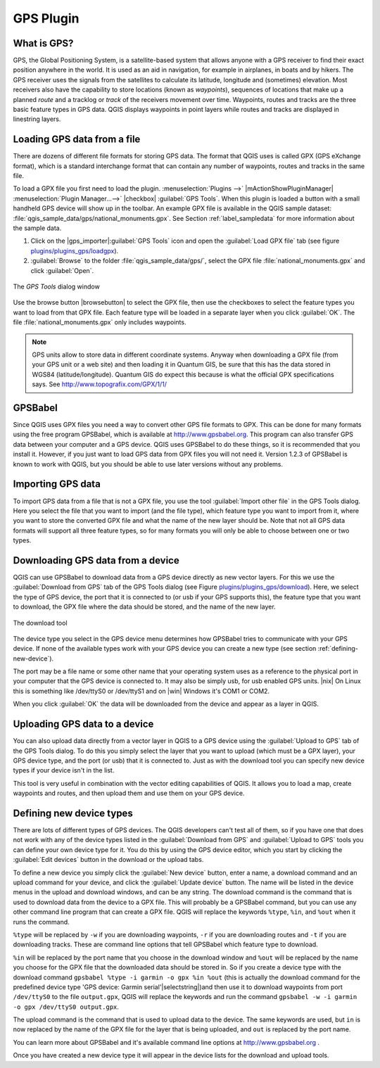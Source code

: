 .. _`plugin_gps`:

GPS Plugin
==========

.. % when the revision of a section has been finalized,
.. % comment out the following line:
.. % \updatedisclaimer

.. _`whatsgps`:
What is GPS?
------------

GPS, the Global Positioning System, is a satellite-based system that allows 
anyone with a GPS receiver to find their exact position anywhere in the world.  
It is used as an aid in navigation, for example in airplanes, in boats and by 
hikers.  The GPS receiver uses the signals from the satellites to calculate its 
latitude, longitude and (sometimes) elevation.  Most receivers also have the 
capability to store locations (known as *waypoints*), sequences of locations 
that make up a planned *route* and a tracklog or *track* of the receivers 
movement over time.  Waypoints, routes and tracks are the three basic feature 
types in GPS data.  QGIS displays waypoints in point layers while routes and 
tracks are displayed in linestring layers.

.. _`label_loadgps`: 
Loading GPS data from a file
----------------------------

There are dozens of different file formats for storing GPS data. The format 
that QGIS uses is called GPX (GPS eXchange format), which is a standard 
interchange format that can contain any number of waypoints, routes and tracks 
in the same file.

To load a GPX file you first need to load the plugin. 
:menuselection:`Plugins -->` |mActionShowPluginManager| :menuselection:`Plugin Manager...-->` |checkbox| :guilabel:`GPS Tools`. When this 
plugin is loaded a button with a small handheld GPS device will show up in the 
toolbar. An example GPX file is available in the QGIS sample dataset:
:file:`qgis_sample_data/gps/national_monuments.gpx`. See Section
:ref:`label_sampledata` for more information about the sample data.


1. Click on the |gps_importer|:guilabel:`GPS Tools` icon and open the
   :guilabel:`Load GPX file` tab (see figure `plugins/plugins_gps/loadgpx`_).
2. :guilabel:`Browse` to the folder :file:`qgis_sample_data/gps/`, select the GPX file :file:`national_monuments.gpx` and click :guilabel:`Open`.

.. _`plugins/plugins_gps/loadgpx`:

.. figure:: img/en/plugins_gps/loadgpx.png
   :align: center
   :width: 40em

   The *GPS Tools* dialog window

Use the browse button |browsebutton| to select the GPX file, then use the
checkboxes to select the feature types you want to load from that GPX file.
Each feature type will be loaded in a separate layer when you click 
:guilabel:`OK`.  The file :file:`national_monuments.gpx` only includes waypoints.

.. note::  
   GPS units allow to store data in different coordinate systems. Anyway when downloading
   a GPX file (from your GPS unit or a web site) and then loading it in Quantum GIS, be sure that this
   has the data stored in WGS84 (latitude/longitude). Quantum GIS do expect this 
   because is what the official GPX specifications says. See http://www.topografix.com/GPX/1/1/

GPSBabel
--------

Since QGIS uses GPX files you need a way to convert other GPS file formats to 
GPX. This can be done for many formats using the free program GPSBabel, which is 
available at http://www.gpsbabel.org.  This program can also transfer GPS 
data between your computer and a GPS device.  QGIS uses GPSBabel to do these 
things, so it is recommended that you install it.  However, if you just want to 
load GPS data from GPX files you will not need it. Version 1.2.3 of GPSBabel is 
known to work with QGIS, but you should be able to use later versions without
any problems.

Importing GPS data
------------------

To import GPS data from a file that is not a GPX file, you use the tool
:guilabel:`Import other file` in the GPS Tools dialog. Here you select the file 
that you want to import (and the file type), which feature type you want to 
import from it, where you want to store the converted GPX file and what the name 
of the new layer should be.  Note that not all GPS data formats will support all 
three feature types, so for many formats you will only be able to choose between 
one or two types.

Downloading GPS data from a device
----------------------------------

QGIS can use GPSBabel to download data from a GPS device directly as new vector 
layers. For this we use the :guilabel:`Download from GPS` tab of the GPS 
Tools dialog (see Figure `plugins/plugins_gps/download`_). Here, we select the type of 
GPS device, the port that it is connected to (or usb if your GPS supports this), 
the feature type that you want to download, the GPX file where the data should 
be stored, and the name of the new layer.

.. _`plugins/plugins_gps/download`:

.. figure::  img/en/plugins_gps/download.png
   :align: center
   :width: 40em

   The download tool

The device type you select in the GPS device menu determines how GPSBabel tries 
to communicate with your GPS device. If none of the available types work with 
your GPS device you can create a new type (see section :ref:`defining-new-device`).

The port may be a file name or some other name that your operating system uses 
as a reference to the physical port in your computer that the GPS device is 
connected to. It may also be simply usb, for usb enabled GPS units. |nix| On 
Linux this is something like /dev/ttyS0 or /dev/ttyS1 and on |win| Windows it's 
COM1 or COM2.

When you click :guilabel:`OK` the data will be downloaded from the device and 
appear as a layer in QGIS.

Uploading GPS data to a device
------------------------------

You can also upload data directly from a vector layer in QGIS to a GPS device 
using the :guilabel:`Upload to GPS` tab of the GPS Tools dialog. To do 
this you simply select the layer that you want to upload (which must be a GPX 
layer), your GPS device type, and the port (or usb) that it is connected to.
Just as with the download tool you can specify new device types if your device 
isn't in the list.

This tool is very useful in combination with the vector editing capabilities of 
QGIS. It allows you to load a map, create waypoints and routes, and then upload 
them and use them on your GPS device.

.. _defining-new-device:

Defining new device types
-------------------------

There are lots of different types of GPS devices. The QGIS developers can't 
test all of them, so if you have one that does not work with any of the device 
types listed in the :guilabel:`Download from GPS` and :guilabel:`Upload to GPS` tools you can define your own device type for it.  
You do this by using the GPS device editor, which you start by clicking the 
:guilabel:`Edit devices` button in the download or the upload tabs.

To define a new device you simply click the :guilabel:`New device` button, 
enter a name, a download command and an upload command for your device, and 
click the :guilabel:`Update device` button.  The name will be listed in the 
device menus in the upload and download windows, and can be any string.  The 
download command is the command that is used to download data from the device 
to a GPX file.  This will probably be a GPSBabel command, but you can use any 
other command line program that can create a GPX file.  QGIS will replace the 
keywords ``%type``, ``%in``, and ``%out`` when it runs the command.

``%type`` will be replaced by ``-w`` if you are downloading waypoints, 
``-r`` if you are downloading routes and ``-t`` if you are downloading tracks.
These are command line options that tell GPSBabel which feature type to download.

``%in`` will be replaced by the port name that you choose in the download window 
and ``%out`` will be replaced by the name you choose for the GPX file that the 
downloaded data should be stored in. So if you create a device type with the 
download command ``gpsbabel %type -i garmin -o gpx %in %out`` (this is actually 
the download command for the predefined device type 'GPS device: Garmin serial'|selectstring|)and then use it to download waypoints from port ``/dev/ttyS0`` to the file ``output.gpx``, QGIS will replace the keywords and run the command ``gpsbabel -w -i garmin -o gpx /dev/ttyS0 output.gpx``.

The upload command is the command that is used to upload data to the device.
The same keywords are used, but ``in`` is now replaced by the name of 
the GPX file for the layer that is being uploaded, and ``out`` is 
replaced by the port name.

You can learn more about GPSBabel and it's available command line options at 
http://www.gpsbabel.org .

Once you have created a new device type it will appear in the device lists for 
the download and upload tools.
